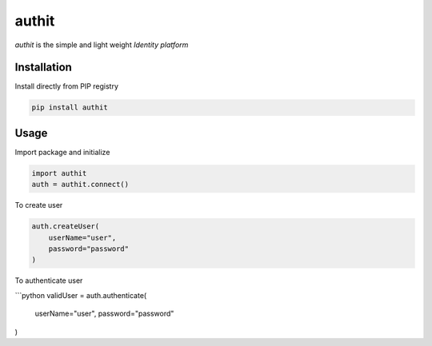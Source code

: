 authit
======

`authit` is the simple and light weight *Identity platform*

Installation
--------------

Install directly from PIP registry

.. code-block::
    
    pip install authit


Usage
-------

Import package and initialize

.. code-block:: python

    import authit
    auth = authit.connect()


To create user

.. code-block:: python
    
    auth.createUser(
        userName="user",
        password="password"
    )


To authenticate user

```python
validUser = auth.authenticate(
    userName="user",
    password="password"
)